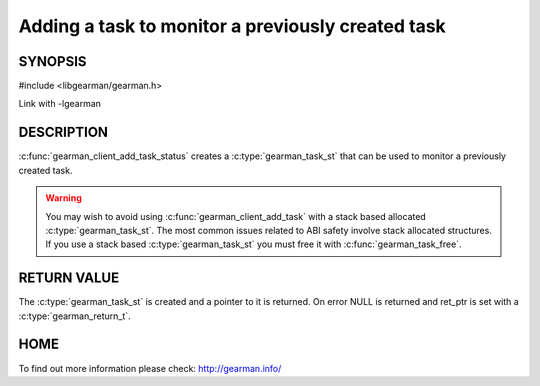 ==================================================
Adding a task to monitor a previously created task
==================================================

-------- 
SYNOPSIS 
--------

#include <libgearman/gearman.h>

.. c:function:: gearman_task_st *gearman_client_add_task_status(gearman_client_st *client, gearman_task_st *task, void *context, const char *job_handle, gearman_return_t *ret_ptr)

Link with -lgearman

-----------
DESCRIPTION
-----------

:c:func:`gearman_client_add_task_status` creates a :c:type:`gearman_task_st` that can be used to monitor a previously created task.

.. warning::
        You may wish to avoid using :c:func:`gearman_client_add_task` with a
        stack based allocated :c:type:`gearman_task_st`. The most common issues related to ABI safety involve
        stack allocated structures. If you use a stack based :c:type:`gearman_task_st` you must free it with :c:func:`gearman_task_free`.

------------
RETURN VALUE
------------

The :c:type:`gearman_task_st` is created and a pointer to it is returned. On error NULL is returned and ret_ptr is set with a :c:type:`gearman_return_t`.

----
HOME
----

To find out more information please check:
`http://gearman.info/ <http://gearman.info/>`_


.. seealso::
  :manpage:`gearmand(8)` :manpage:`libgearman(3)` :manpage:`gearman_task_st(3)`


